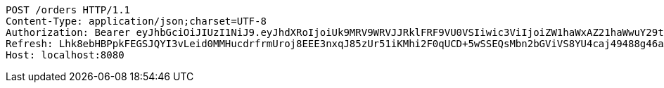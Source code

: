 [source,http,options="nowrap"]
----
POST /orders HTTP/1.1
Content-Type: application/json;charset=UTF-8
Authorization: Bearer eyJhbGciOiJIUzI1NiJ9.eyJhdXRoIjoiUk9MRV9WRVJJRklFRF9VU0VSIiwic3ViIjoiZW1haWxAZ21haWwuY29tIiwiZXhwIjoxNzA4NjA1MDUwLCJpYXQiOjE3MDg2MDMyNTB9.lLsav-Jm-IR68XrfPCSpAKrcDNasfVI2wWxZ-aRNpEY
Refresh: Lhk8ebHBPpkFEGSJQYI3vLeid0MMHucdrfrmUroj8EEE3nxqJ85zUr51iKMhi2F0qUCD+5wSSEQsMbn2bGViVS8YU4caj49488g46aAih3ra+3fFe5LZsj4MCDFOS9H5d3wxF/pGGf7x66TOUws8byAQW8PNpzSuKibk/yAzzenNSBWpA+FLjpuotOiLxtRur5PXJMNqmtPxwvo898fucg==
Host: localhost:8080

----